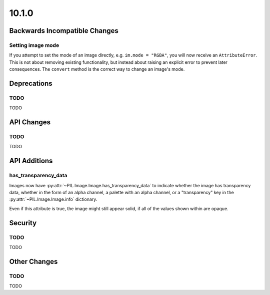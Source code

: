 10.1.0
------

Backwards Incompatible Changes
==============================

Setting image mode
^^^^^^^^^^^^^^^^^^

If you attempt to set the mode of an image directly, e.g.
``im.mode = "RGBA"``, you will now receive an ``AttributeError``. This is
not about removing existing functionality, but instead about raising an
explicit error to prevent later consequences. The ``convert`` method is the
correct way to change an image's mode.

Deprecations
============

TODO
^^^^

TODO

API Changes
===========

TODO
^^^^

TODO

API Additions
=============

has_transparency_data
^^^^^^^^^^^^^^^^^^^^^

Images now have :py:attr:`~PIL.Image.Image.has_transparency_data` to indicate
whether the image has transparency data, whether in the form of an alpha
channel, a palette with an alpha channel, or a "transparency" key in the
:py:attr:`~PIL.Image.Image.info` dictionary.

Even if this attribute is true, the image might still appear solid, if all of
the values shown within are opaque.

Security
========

TODO
^^^^

TODO

Other Changes
=============

TODO
^^^^

TODO
